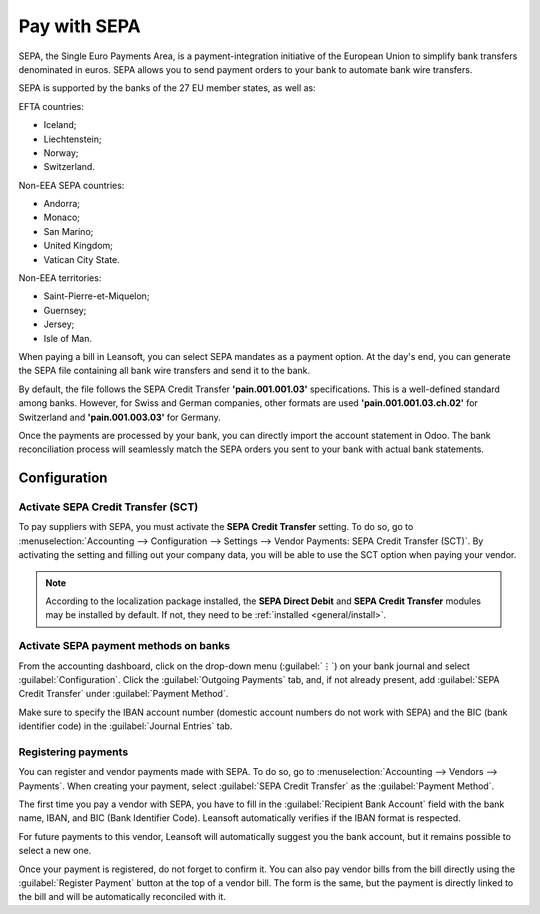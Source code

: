 =============
Pay with SEPA
=============

SEPA, the Single Euro Payments Area, is a payment-integration initiative of the European Union to
simplify bank transfers denominated in euros. SEPA allows you to send payment orders to your
bank to automate bank wire transfers.

SEPA is supported by the banks of the 27 EU member states, as well as:

EFTA countries:

- Iceland;
- Liechtenstein;
- Norway;
- Switzerland.

Non-EEA SEPA countries:

- Andorra;
- Monaco;
- San Marino;
- United Kingdom;
- Vatican City State.

Non-EEA territories:

- Saint-Pierre-et-Miquelon;
- Guernsey;
- Jersey;
- Isle of Man.

When paying a bill in Leansoft, you can select SEPA mandates as a payment option. At the day's end,
you can generate the SEPA file containing all bank wire transfers and send it to the bank.

By default, the file follows the SEPA Credit Transfer **'pain.001.001.03'** specifications. This is
a well-defined standard among banks. However, for Swiss and German companies, other formats are used
**'pain.001.001.03.ch.02'** for Switzerland and **'pain.001.003.03'** for Germany.

Once the payments are processed by your bank, you can directly import the account statement in
Odoo. The bank reconciliation process will seamlessly match the SEPA orders you sent to your bank
with actual bank statements.

Configuration
=============

Activate SEPA Credit Transfer (SCT)
-----------------------------------

To pay suppliers with SEPA, you must activate the **SEPA Credit Transfer** setting. To do so, go to
:menuselection:`Accounting --> Configuration --> Settings --> Vendor Payments: SEPA Credit Transfer
(SCT)`. By activating the setting and filling out your company data, you will be able to use the
SCT option when paying your vendor.

.. note::
   According to the localization package installed, the **SEPA Direct Debit** and **SEPA Credit
   Transfer** modules may be installed by default. If not, they need to be :ref:`installed <general/install>`.

Activate SEPA payment methods on banks
--------------------------------------

From the accounting dashboard, click on the drop-down menu (:guilabel:`⋮`) on your bank journal and
select :guilabel:`Configuration`. Click the :guilabel:`Outgoing Payments` tab, and, if not already
present, add :guilabel:`SEPA Credit Transfer` under :guilabel:`Payment Method`.

Make sure to specify the IBAN account number (domestic account numbers do not work with SEPA) and
the BIC (bank identifier code) in the :guilabel:`Journal Entries` tab.

Registering payments
--------------------

You can register and vendor payments made with SEPA. To do so, go to :menuselection:`Accounting -->
Vendors --> Payments`. When creating your payment, select :guilabel:`SEPA Credit Transfer` as the
:guilabel:`Payment Method`.

The first time you pay a vendor with SEPA, you have to fill in the :guilabel:`Recipient Bank
Account` field with the bank name, IBAN, and BIC (Bank Identifier Code). Leansoft automatically verifies
if the IBAN format is respected.

For future payments to this vendor, Leansoft will automatically suggest you the bank account, but it
remains possible to select a new one.

Once your payment is registered, do not forget to confirm it. You can also pay vendor bills from the
bill directly using the :guilabel:`Register Payment` button at the top of a vendor bill.
The form is the same, but the payment is directly linked to the bill and will be automatically
reconciled with it.
